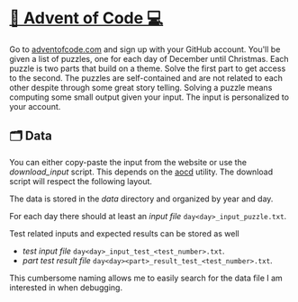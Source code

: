 * [[http://adventofcode.com][🎅 Advent of Code 💻]]
Go to [[http://adventofcode.com][adventofcode.com]] and sign up with your GitHub account.
You'll be given a list of puzzles, one for each day of December until Christmas.
Each puzzle is two parts that build on a theme.
Solve the first part to get access to the second.
The puzzles are self-contained and are not related to each other despite through some great story telling.
Solving a puzzle means computing some small output given your input.
The input is personalized to your account.

** 🗂️ Data
You can either copy-paste the input from the website or use the [[download_input]] script.
This depends on the [[https://github.com/wimglenn/advent-of-code-data][aocd]] utility.
The download script will respect the following layout.

The data is stored in the [[data]] directory and organized by year and day.

For each day there should at least an [[data/2021/day01/day01_input_puzzle.txt][input file]] =day<day>_input_puzzle.txt=.

Test related inputs and expected results can be stored as well
    - [[data/2021/day01/day01_input_test_1.txt][test input file]] =day<day>_input_test_<test_number>.txt=.
    - [[data/2021/day01/day01a_result_test_1.txt][part test result file]] =day<day><part>_result_test_<test_number>.txt=.

This cumbersome naming allows me to easily search for the data file I am interested in when debugging.

# ** Setup
# ** Benchmarks
